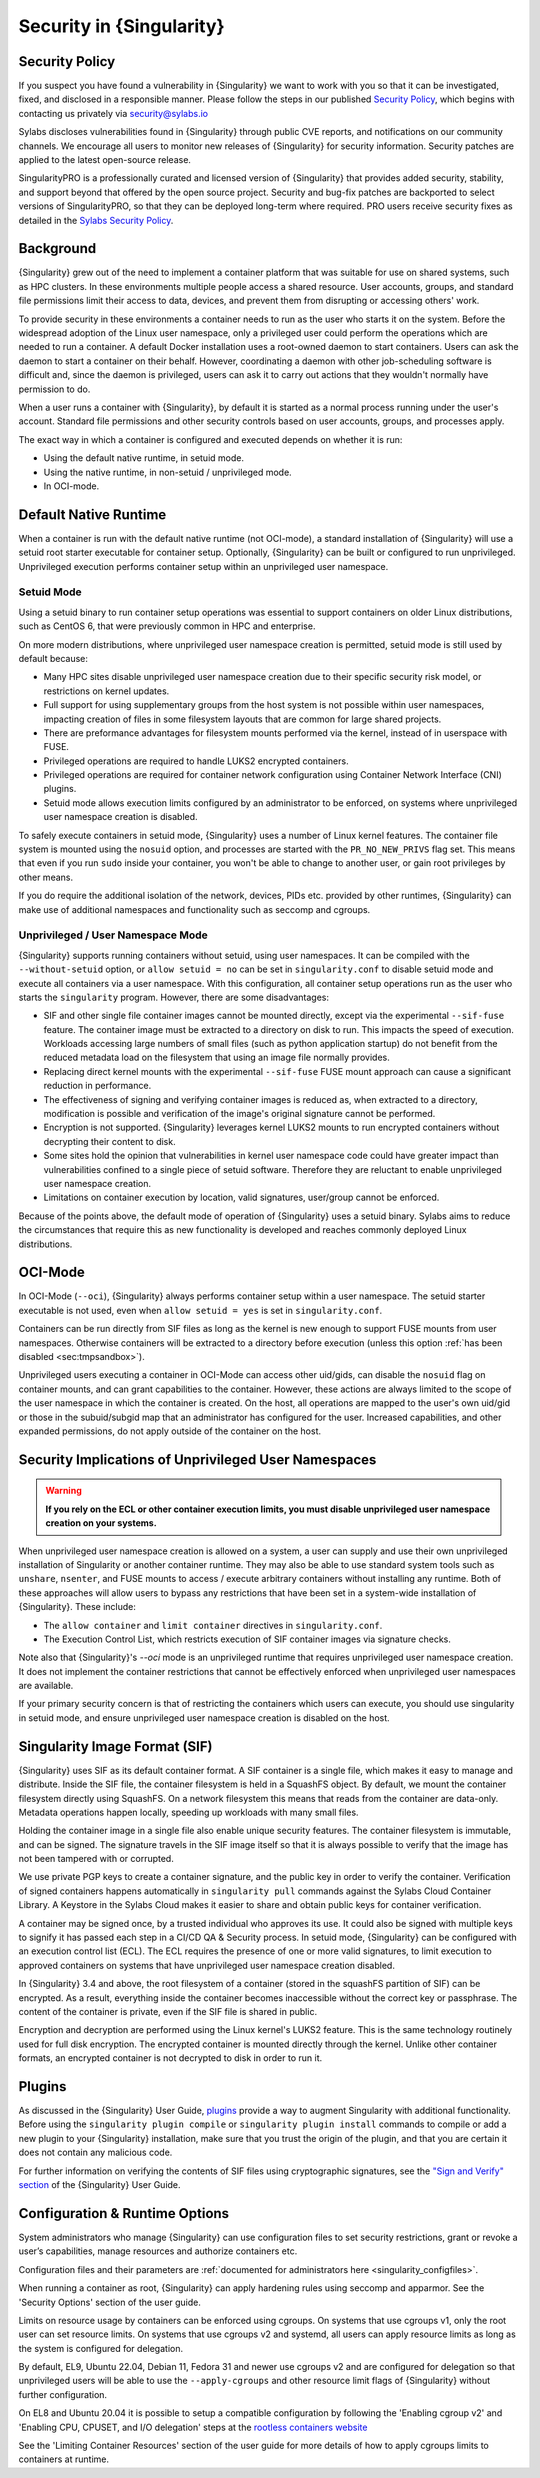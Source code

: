 .. _security:

###########################
 Security in {Singularity}
###########################

*****************
 Security Policy
*****************

If you suspect you have found a vulnerability in {Singularity} we want
to work with you so that it can be investigated, fixed, and disclosed in
a responsible manner. Please follow the steps in our published `Security
Policy <https://sylabs.io/security-policy>`__, which begins with
contacting us privately via security@sylabs.io

Sylabs discloses vulnerabilities found in {Singularity} through public
CVE reports, and notifications on our community channels. We encourage
all users to monitor new releases of {Singularity} for security
information. Security patches are applied to the latest open-source
release.

SingularityPRO is a professionally curated and licensed version of
{Singularity} that provides added security, stability, and support
beyond that offered by the open source project. Security and bug-fix
patches are backported to select versions of SingularityPRO, so that
they can be deployed long-term where required. PRO users receive
security fixes as detailed in the `Sylabs Security Policy
<https://sylabs.io/security-policy>`__.

************
 Background
************

{Singularity} grew out of the need to implement a container platform that was
suitable for use on shared systems, such as HPC clusters. In these environments
multiple people access a shared resource. User accounts, groups, and standard
file permissions limit their access to data, devices, and prevent them from
disrupting or accessing others' work.

To provide security in these environments a container needs to run as the user
who starts it on the system. Before the widespread adoption of the Linux user
namespace, only a privileged user could perform the operations which are needed
to run a container. A default Docker installation uses a root-owned daemon to
start containers. Users can ask the daemon to start a container on their behalf.
However, coordinating a daemon with other job-scheduling software is difficult
and, since the daemon is privileged, users can ask it to carry out actions that
they wouldn't normally have permission to do.

When a user runs a container with {Singularity}, by default it is started as a
normal process running under the user's account. Standard file permissions and
other security controls based on user accounts, groups, and processes apply.

The exact way in which a container is configured and executed depends on whether
it is run:

- Using the default native runtime, in setuid mode.
- Using the native runtime, in non-setuid / unprivileged mode.
- In OCI-mode.

************************
 Default Native Runtime
************************

When a container is run with the default native runtime (not OCI-mode), a
standard installation of {Singularity} will use a setuid root starter executable
for container setup. Optionally, {Singularity} can be built or configured to run
unprivileged. Unprivileged execution performs container setup within an
unprivileged user namespace.

Setuid Mode
===========

Using a setuid binary to run container setup operations was essential to support
containers on older Linux distributions, such as CentOS 6, that were previously
common in HPC and enterprise.

On more modern distributions, where unprivileged user namespace creation is
permitted, setuid mode is still used by default because:

- Many HPC sites disable unprivileged user namespace creation due to their
  specific security risk model, or restrictions on kernel updates.
- Full support for using supplementary groups from the host system is not
  possible within user namespaces, impacting creation of files in some
  filesystem layouts that are common for large shared projects.
- There are preformance advantages for filesystem mounts performed via the
  kernel, instead of in userspace with FUSE.
- Privileged operations are required to handle LUKS2 encrypted containers.
- Privileged operations are required for container network configuration using
  Container Network Interface (CNI) plugins.
- Setuid mode allows execution limits configured by an administrator to be
  enforced, on systems where unprivileged user namespace creation is disabled.

To safely execute containers in setuid mode, {Singularity} uses a number of
Linux kernel features. The container file system is mounted using the ``nosuid``
option, and processes are started with the ``PR_NO_NEW_PRIVS`` flag set. This
means that even if you run ``sudo`` inside your container, you won't be able to
change to another user, or gain root privileges by other means.

If you do require the additional isolation of the network, devices, PIDs
etc. provided by other runtimes, {Singularity} can make use of
additional namespaces and functionality such as seccomp and cgroups.

Unprivileged / User Namespace Mode
==================================

{Singularity} supports running containers without setuid, using user namespaces.
It can be compiled with the ``--without-setuid`` option, or ``allow setuid =
no`` can be set in ``singularity.conf`` to disable setuid mode and execute all
containers via a user namespace. With this configuration, all container setup
operations run as the user who starts the ``singularity`` program. However,
there are some disadvantages:

-  SIF and other single file container images cannot be mounted directly, except
   via the experimental ``--sif-fuse`` feature. The container image must be
   extracted to a directory on disk to run. This impacts the speed of execution.
   Workloads accessing large numbers of small files (such as python application
   startup) do not benefit from the reduced metadata load on the filesystem that
   using an image file normally provides.

-  Replacing direct kernel mounts with the experimental ``--sif-fuse`` FUSE
   mount approach can cause a significant reduction in performance.

-  The effectiveness of signing and verifying container images is
   reduced as, when extracted to a directory, modification is possible
   and verification of the image's original signature cannot be
   performed.

-  Encryption is not supported. {Singularity} leverages kernel LUKS2
   mounts to run encrypted containers without decrypting their content
   to disk.

-  Some sites hold the opinion that vulnerabilities in kernel user
   namespace code could have greater impact than vulnerabilities
   confined to a single piece of setuid software. Therefore they are
   reluctant to enable unprivileged user namespace creation.

-  Limitations on container execution by location, valid signatures, user/group
   cannot be enforced.

Because of the points above, the default mode of operation of
{Singularity} uses a setuid binary. Sylabs aims to reduce the
circumstances that require this as new functionality is developed and
reaches commonly deployed Linux distributions.

********
OCI-Mode
********

In OCI-Mode (``--oci``), {Singularity} always performs container setup within a
user namespace. The setuid starter executable is not used, even when ``allow
setuid = yes`` is set in ``singularity.conf``.

Containers can be run directly from SIF files as long as the kernel is new
enough to support FUSE mounts from user namespaces. Otherwise containers will be
extracted to a directory before execution (unless this option
:ref:`has been disabled <sec:tmpsandbox>`).

Unprivileged users executing a container in OCI-Mode can access other uid/gids,
can disable the ``nosuid`` flag on container mounts, and can grant capabilities
to the container. However, these actions are always limited to the scope of the
user namespace in which the container is created. On the host, all operations
are mapped to the user's own uid/gid or those in the subuid/subgid map that an
administrator has configured for the user. Increased capabilities, and other
expanded permissions, do not apply outside of the container on the host.

*******************************************************
 Security Implications of Unprivileged User Namespaces
*******************************************************

.. warning::

   **If you rely on the ECL or other container execution limits, you must
   disable unprivileged user namespace creation on your systems.**

When unprivileged user namespace creation is allowed on a system, a user can
supply and use their own unprivileged installation of Singularity or another
container runtime. They may also be able to use standard system tools such as
``unshare``, ``nsenter``, and FUSE mounts to access / execute arbitrary
containers without installing any runtime. Both of these approaches will allow
users to bypass any restrictions that have been set in a system-wide
installation of {Singularity}. These include:

* The ``allow container`` and ``limit container`` directives in
  ``singularity.conf``.
* The Execution Control List, which restricts execution of SIF container images
  via signature checks.

Note also that {Singularity}'s `--oci` mode is an unprivileged runtime that
requires unprivileged user namespace creation. It does not implement the
container restrictions that cannot be effectively enforced when unprivileged
user namespaces are available.

If your primary security concern is that of restricting the containers which
users can execute, you should use singularity in setuid mode, and ensure
unprivileged user namespace creation is disabled on the host.

********************************
 Singularity Image Format (SIF)
********************************

{Singularity} uses SIF as its default container format. A SIF container
is a single file, which makes it easy to manage and distribute. Inside
the SIF file, the container filesystem is held in a SquashFS object. By
default, we mount the container filesystem directly using SquashFS. On a
network filesystem this means that reads from the container are
data-only. Metadata operations happen locally, speeding up workloads
with many small files.

Holding the container image in a single file also enable unique security
features. The container filesystem is immutable, and can be signed. The
signature travels in the SIF image itself so that it is always possible
to verify that the image has not been tampered with or corrupted.

We use private PGP keys to create a container signature, and the public
key in order to verify the container. Verification of signed containers
happens automatically in ``singularity pull`` commands against the
Sylabs Cloud Container Library. A Keystore in the Sylabs Cloud makes it
easier to share and obtain public keys for container verification.

A container may be signed once, by a trusted individual who approves its use. It
could also be signed with multiple keys to signify it has passed each step in a
CI/CD QA & Security process. In setuid mode, {Singularity} can be configured with
an execution control list (ECL). The ECL requires the presence of one or more
valid signatures, to limit execution to approved containers on systems that have
unprivileged user namespace creation disabled.

In {Singularity} 3.4 and above, the root filesystem of a container
(stored in the squashFS partition of SIF) can be encrypted. As a result,
everything inside the container becomes inaccessible without the correct
key or passphrase. The content of the container is private, even if the
SIF file is shared in public.

Encryption and decryption are performed using the Linux kernel's LUKS2
feature. This is the same technology routinely used for full disk
encryption. The encrypted container is mounted directly through the
kernel. Unlike other container formats, an encrypted container is not
decrypted to disk in order to run it.

*********
 Plugins
*********

As discussed in the {Singularity} User Guide, `plugins
<https://sylabs.io/guides/{userversion}/user-guide/plugins.html>`_ provide a way
to augment Singularity with additional functionality. Before using the
``singularity plugin compile`` or ``singularity plugin install`` commands to
compile or add a new plugin to your {Singularity} installation, make sure that
you trust the origin of the plugin, and that you are certain it does not contain
any malicious code.

For further information on verifying the contents of SIF files using
cryptographic signatures, see the `"Sign and Verify" section
<https://sylabs.io/guides/{userversion}/user-guide/signNverify.html>`_ of the
{Singularity} User Guide.

*********************************
 Configuration & Runtime Options
*********************************

System administrators who manage {Singularity} can use configuration files to
set security restrictions, grant or revoke a user’s capabilities, manage
resources and authorize containers etc.

Configuration files and their parameters are :ref:`documented for
administrators here <singularity_configfiles>`.

When running a container as root, {Singularity} can apply hardening rules using
seccomp and apparmor. See the 'Security Options' section of the user
guide.

Limits on resource usage by containers can be enforced using cgroups. On systems
that use cgroups v1, only the root user can set resource limits. On systems that
use cgroups v2 and systemd, all users can apply resource limits as long as the
system is configured for delegation.

By default, EL9, Ubuntu 22.04, Debian 11, Fedora 31 and newer use cgroups v2 and
are configured for delegation so that unprivileged users will be able to use the
``--apply-cgroups`` and other resource limit flags of {Singularity} without
further configuration.

On EL8 and Ubuntu 20.04 it is possible to setup a compatible configuration by
following the 'Enabling cgroup v2' and 'Enabling CPU, CPUSET, and I/O
delegation' steps at the `rootless containers website
<https://rootlesscontaine.rs/getting-started/common/cgroup2/>`_

See the 'Limiting Container Resources' section of the user guide for more
details of how to apply cgroups limits to containers at runtime.
